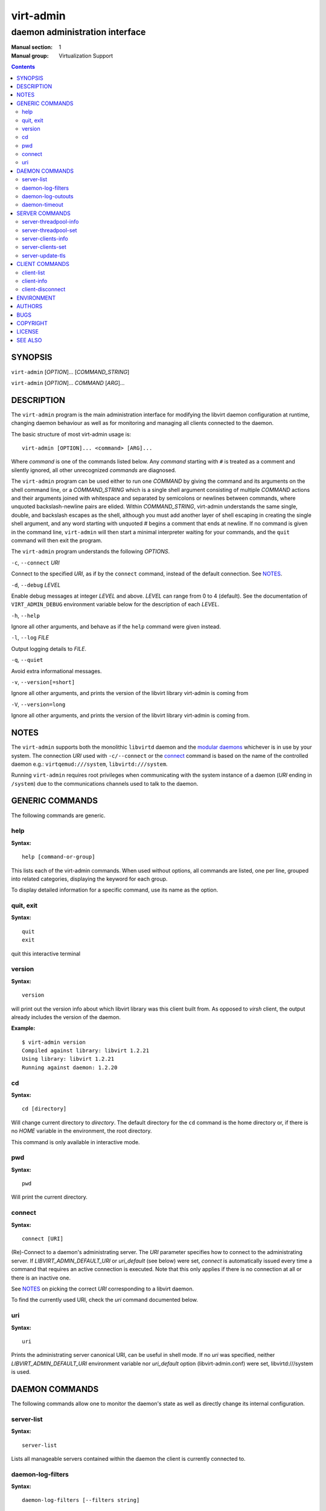 ==========
virt-admin
==========

-------------------------------
daemon administration interface
-------------------------------

:Manual section: 1
:Manual group: Virtualization Support

.. contents::

SYNOPSIS
========

``virt-admin`` [*OPTION*]... [*COMMAND_STRING*]

``virt-admin`` [*OPTION*]... *COMMAND* [*ARG*]...


DESCRIPTION
===========

The ``virt-admin`` program is the main administration interface for modifying
the libvirt daemon configuration at runtime, changing daemon behaviour as well
as for monitoring and managing all clients connected to the daemon.

The basic structure of most virt-admin usage is:

::

   virt-admin [OPTION]... <command> [ARG]...

Where *command* is one of the commands listed below. Any *command*
starting with ``#`` is treated as a comment and silently ignored, all
other unrecognized *commands* are diagnosed.

The ``virt-admin`` program can be used either to run one *COMMAND* by giving the
command and its arguments on the shell command line, or a *COMMAND_STRING*
which is a single shell argument consisting of multiple *COMMAND* actions
and their arguments joined with whitespace and separated by semicolons or
newlines between commands, where unquoted backslash-newline pairs are
elided.  Within *COMMAND_STRING*, virt-admin understands the
same single, double, and backslash escapes as the shell, although you must
add another layer of shell escaping in creating the single shell argument,
and any word starting with unquoted *#* begins a comment that ends at newline.
If no command is given in the command line, ``virt-admin`` will then start a minimal
interpreter waiting for your commands, and the ``quit`` command will then exit
the program.

The ``virt-admin`` program understands the following *OPTIONS*.


``-c``, ``--connect`` *URI*

Connect to the specified *URI*, as if by the ``connect`` command,
instead of the default connection. See `NOTES`_.

``-d``, ``--debug`` *LEVEL*

Enable debug messages at integer *LEVEL* and above.  *LEVEL* can
range from 0 to 4 (default).  See the documentation of ``VIRT_ADMIN_DEBUG``
environment variable below for the description of each *LEVEL*.

``-h``, ``--help``

Ignore all other arguments, and behave as if the ``help`` command were
given instead.

``-l``, ``--log`` *FILE*

Output logging details to *FILE*.

``-q``, ``--quiet``

Avoid extra informational messages.

``-v``, ``--version[=short]``

Ignore all other arguments, and prints the version of the libvirt library
virt-admin is coming from

``-V``, ``--version=long``

Ignore all other arguments, and prints the version of the libvirt library
virt-admin is coming from.


NOTES
=====

The ``virt-admin`` supports both the monolithic ``libvirtd`` daemon and the
`modular daemons <https://libvirt.org/daemons.html#modular-driver-daemons>`__
whichever is in use by your system. The connection *URI* used with
``-c/--connect`` or the `connect`_ command is based on the name of the
controlled daemon e.g.: ``virtqemud:///system``, ``libvirtd:///system``.

Running ``virt-admin`` requires root privileges when communicating with the
system instance of a daemon (*URI* ending in ``/system``) due to the
communications channels used to talk to the daemon.

GENERIC COMMANDS
================

The following commands are generic.

help
----

**Syntax:**

::

   help [command-or-group]

This lists each of the virt-admin commands.  When used without options, all
commands are listed, one per line, grouped into related categories,
displaying the keyword for each group.

To display detailed information for a specific command, use its name as the
option.


quit, exit
----------

**Syntax:**

::

   quit
   exit

quit this interactive terminal

version
-------

**Syntax:**

::

   version

will print out the version info about which libvirt library was this client
built from. As opposed to *virsh* client, the output already includes
the version of the daemon.

**Example:**

::

   $ virt-admin version
   Compiled against library: libvirt 1.2.21
   Using library: libvirt 1.2.21
   Running against daemon: 1.2.20



cd
--

**Syntax:**

::

   cd [directory]

Will change current directory to *directory*.  The default directory
for the ``cd`` command is the home directory or, if there is no *HOME*
variable in the environment, the root directory.

This command is only available in interactive mode.

pwd
---

**Syntax:**

::

   pwd

Will print the current directory.


connect
-------

**Syntax:**

::

   connect [URI]

(Re)-Connect to a daemon's administrating server. The *URI* parameter
specifies how to connect to the administrating server.
If *LIBVIRT_ADMIN_DEFAULT_URI* or *uri_default* (see below) were set,
*connect* is automatically issued every time a command that requires an
active connection is executed. Note that this only applies if there is no
connection at all or there is an inactive one.

See `NOTES`_ on picking the correct *URI* corresponding to a libvirt daemon.

To find the currently used URI, check the *uri* command documented below.


uri
---

**Syntax:**

::

   uri

Prints the administrating server canonical URI, can be useful in shell mode. If
no *uri* was specified, neither *LIBVIRT_ADMIN_DEFAULT_URI* environment
variable nor *uri_default* option (libvirt-admin.conf) were set,
libvirtd:///system is used.




DAEMON COMMANDS
===============


The following commands allow one to monitor the daemon's state as well as
directly change its internal configuration.

server-list
-----------

**Syntax:**

::

   server-list

Lists all manageable servers contained within the daemon the client is
currently connected to.


daemon-log-filters
------------------

**Syntax:**

::

   daemon-log-filters [--filters string]

When run without arguments, this returns the currently defined set of logging
filters. Providing an argument will cause the command to define a new set of
logging filters.


- *--filters*

Define a new set of logging filters where multiple filters are delimited by
space. Each filter must conform to the form described in detail by
*/etc/libvirt/libvirtd.conf* (section 'Logging filters').


**Example:**

To define a filter which suppresses all e.g. 'virObjectUnref' DEBUG
messages, use the following:

::

   $ virt-admin daemon-log-filters "4:util.object"

(Note the '.' symbol which can be used to more fine-grained filters tailored
to specific modules, in contrast, to affect the whole directory containing
several modules this would become "4:util"):

daemon-log-outouts
------------------

**Syntax:**

::

   daemon-log-outputs [--outputs string]

When run without arguments, this returns the currently defined set of logging
outputs. Providing an argument will cause the command to define a new set of
logging outputs.


- *--outputs*

Define a new set of logging outputs where multiple outputs are delimited by
space. Each output must conform to the form described in detail by
*/etc/libvirt/libvirtd.conf* (section 'Logging outputs').


**Example:**

To replace the current setting for logging outputs with one that writes to
a file while logging errors only, the following could be used:

::

   $ virt-admin daemon-log-outputs "4:file:<absolute_path_to_the_file>"

To define multiple outputs at once they need to be delimited by spaces:

::

   $ virt-admin daemon-log-outputs "4:stderr 2:syslog:<msg_ident>"

daemon-timeout
--------------

**Syntax:**

::

   daemon-timeout [--timeout] NUM

Sets the daemon timeout to the value of '--timeout' argument. Use ``--timeout 0``
to disable auto-shutdown of the daemon.


SERVER COMMANDS
===============

The following commands manipulate daemon's server internal configuration.
The *server* is specified by its name.

server-threadpool-info
----------------------

**Syntax:**

::

   server-threadpool-info server

Retrieve server's threadpool attributes. These attributes include:


- *minWorkers* as the bottom limit to the number of active workers,

- *maxWorkers* as the top limit to the number of active workers,

- *nWorkers* as the current number of workers in the threadpool,

- *freeWorkers* as the current number of workers available for a task,

- *prioWorkers* as the current number of priority workers in the threadpool, and

- *jobQueueDepth* as the current depth of threadpool's job queue.


**Background**

Each daemon server utilizes a threadpool to accomplish tasks requested by
clients connected to it. Every time a client request arrives to the server,
it checks whether there is a worker available to accomplish the given task or
it should create a new worker for the job (rather than being destroyed, the
worker becomes free once the task is finished). Creating new workers, however,
is only possible when the current number of workers is still below the
configured upper limit.
In addition to these 'standard' workers, a threadpool also contains a special
set of workers called *priority* workers. Their purpose is to perform tasks
that, unlike tasks carried out by normal workers, are within libvirt's full
control and libvirt guarantees that such a task cannot hang, thus will always
finish. An example of such a task this would be destroying a domain:

::

   $ virsh destroy <domain>.


server-threadpool-set
---------------------

**Syntax:**

::

   server-threadpool-set server [--min-workers count] [--max-workers count] [--priority-workers count]

Change threadpool attributes on a server. Only a fraction of all attributes as
described in *server-threadpool-info* is supported for the setter.


- *--min-workers*

  The bottom limit to number of active workers in a threadpool.

- *--max-workers*

  The upper limit to number of active workers in a threadpool. If used in
  combination with option *--min-workers*, the value for the upper limit has to
  be greater than the value for the bottom limit, otherwise the command results
  in an error.

- *--priority-workers*

  The current number of active priority workers in a threadpool.


server-clients-info
-------------------

**Syntax:**

::

   server-clients-info server

Get information about the current setting of limits regarding connections of new
clients. This information comprises of the limits to the maximum number of
clients connected to *server*, maximum number of clients waiting for
authentication, in order to be connected to the server, as well as the current
runtime values, more specifically, the current number of clients connected to
*server* and the current number of clients waiting for authentication.

**Example:**

::

   # virt-admin server-clients-info libvirtd
   nclients_max        : 120
   nclients            : 3
   nclients_unauth_max : 20
   nclients_unauth     : 0


server-clients-set
------------------

**Syntax:**

::

   server-clients-set server [--max-clients count] [--max-unauth-clients count]

Set new client-related limits on *server*.


- *--max-clients*

  Change the upper limit of the maximum overall number of clients connected to
  *server* to value ``count``. The value for this limit has to be always greater
  than the value of *--max-unauth-clients*.

- *--max-unauth-clients*

  Change the upper limit of the maximum number of clients waiting for
  authentication, in order to be connected to *server*, to value ``count``.
  The value for this limit has to be always lower than the value of
  *--max-clients*.


server-update-tls
-----------------

**Syntax:**

::

   server-update-tls server

Update tls context on *server*.

- *server*

  Available servers on a daemon. Currently only supports 'libvirtd' or
  'virtproxyd'.


CLIENT COMMANDS
===============


The following commands provide management and monitoring of clients connected to
one of daemon's available servers. Clients are specified by their numeric ID
which is obtained by listing all clients connected to a specified server
(see command ``client-list``).


client-list
-----------

**Syntax:**

::

   client-list server

Print a table showing the list of clients connected to <server>, also providing
information about transport type used on client's connection (supported
transports include ``unix``, ``tcp``, and ``tls``), as well as providing
information about client's connection time (system local time is used).

client-info
-----------

**Syntax:**

::

   client-info server client

Retrieve identity information about *client* from *server*. The attributes
returned may vary depending on the connection transport used.
Transport-dependent attributes include local client process's pid, uid,
user name, and group name, as well as socket address of the remote peer, see
``Examples`` below.

On the other hand, transport-independent attributes include client's SELinux
context (if enabled on the host) and SASL username (if SASL authentication is
enabled within daemon).

**Examples:**

::

   # virt-admin client-info libvirtd 1
   id             : 1
   connection_time: 2016-05-03 13:27:04+0200
   transport      : unix
   readonly       : yes
   unix_user_id   : 0
   unix_user_name : root
   unix_group_id  : 0
   unix_group_name: root
   unix_process_id: 10201

   # virt-admin client-info libvirtd 2
   id             : 2
   connection_time: 2016-05-03 13:30:33+0200
   transport      : tcp
   readonly       : no
   sock_addr      : 127.0.0.1:57060


client-disconnect
-----------------

**Syntax:**

::

   client-disconnect server client

Close a connection originating from *client*. The *server* argument
specifies the name of the server *client* is currently connected to.


ENVIRONMENT
===========

The following environment variables can be set to alter the behaviour
of ``virt-admin``

- VIRT_ADMIN_DEBUG=<0 to 4>

  Turn on verbose debugging of virt-admin commands. Valid levels are

  * VIRT_ADMIN_DEBUG=0

    DEBUG - Messages at ALL levels get logged

  * VIRT_ADMIN_DEBUG=1

    INFO - Logs messages at levels INFO, NOTICE, WARNING and ERROR

  * VIRT_ADMIN_DEBUG=2

    NOTICE - Logs messages at levels NOTICE, WARNING and ERROR

  * VIRT_ADMIN_DEBUG=3

    WARNING - Logs messages at levels WARNING and ERROR

  * VIRT_ADMIN_DEBUG=4

    ERROR - Messages at only ERROR level gets logged.


- VIRT_ADMIN_LOG_FILE=``LOGFILE``

  The file to log virt-admin debug messages.

- LIBVIRT_ADMIN_DEFAULT_URI

  The daemon whose admin server to connect to by default. Set this to a URI, in
  the same format as accepted by the ``connect`` option. This overrides the
  default URI set in any client config file.

- VIRT_ADMIN_HISTSIZE

  The number of commands to remember in the command  history.  The
  default value is 500.

- LIBVIRT_DEBUG=LEVEL

  Turn on verbose debugging of all libvirt API calls. Valid levels are

  * LIBVIRT_DEBUG=1

    Messages at level DEBUG or above

  * LIBVIRT_DEBUG=2

    Messages at level INFO or above

  * LIBVIRT_DEBUG=3

    Messages at level WARNING or above

  * LIBVIRT_DEBUG=4

    Messages at level ERROR or above

For further information about debugging options consult
`https://libvirt.org/logging.html <https://libvirt.org/logging.html>`_


AUTHORS
=======

Please refer to the AUTHORS file distributed with libvirt.


BUGS
====

Please report all bugs you discover.  This should be done via either:

#. the mailing list

   `https://libvirt.org/contact.html <https://libvirt.org/contact.html>`_

#. the bug tracker

   `https://libvirt.org/bugs.html <https://libvirt.org/bugs.html>`_

Alternatively, you may report bugs to your software distributor / vendor.


COPYRIGHT
=========

Copyright (C) 2015 Red Hat, Inc., and the authors listed in the
libvirt AUTHORS file.


LICENSE
=======

``virt-admin`` is distributed under the terms of the GNU LGPL v2+.
This is free software; see the source for copying conditions. There
is NO warranty; not even for MERCHANTABILITY or FITNESS FOR A PARTICULAR
PURPOSE


SEE ALSO
========

virsh(1), virt-xml-validate(1), virt-host-validate(1),
`https://libvirt.org/ <https://libvirt.org/>`_
